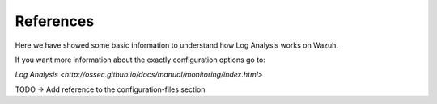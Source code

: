 .. _references:

References
===============================

Here we have showed some basic information to understand how Log Analysis works on Wazuh.

If you want more information about the exactly configuration options go to:

`Log Analysis <http://ossec.github.io/docs/manual/monitoring/index.html>`

TODO -> Add reference to the configuration-files section
